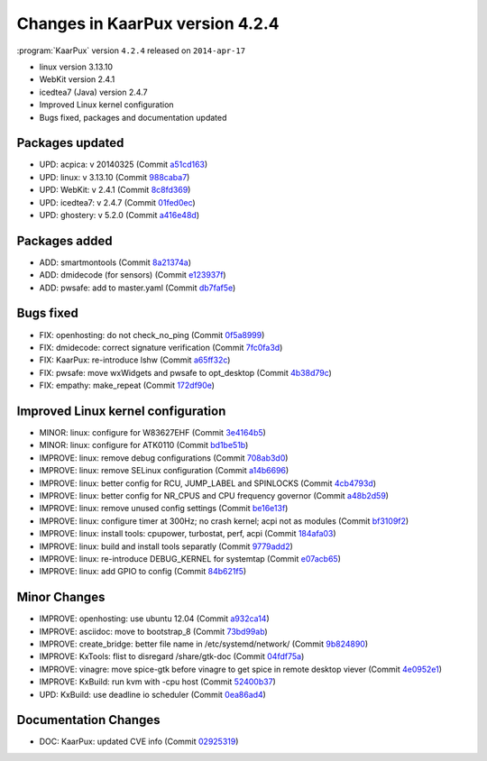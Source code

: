 .. 
   KaarPux: http://kaarpux.kaarposoft.dk
   Copyright (C) 2015: Henrik Kaare Poulsen
   License: http://kaarpux.kaarposoft.dk/license.html

.. _changes_4_2_4:


================================
Changes in KaarPux version 4.2.4
================================


:program:`KaarPux` version ``4.2.4`` released on ``2014-apr-17``

- linux version 3.13.10

- WebKit version 2.4.1

- icedtea7 (Java) version 2.4.7

- Improved Linux kernel configuration

- Bugs fixed, packages and documentation updated


Packages updated
################

- UPD: acpica: v 20140325
  (Commit `a51cd163 <http://sourceforge.net/p/kaarpux/code/ci/a51cd1637dbab81834a0ec291bcd4f9002dff06c/>`_)

- UPD: linux: v 3.13.10
  (Commit `988caba7 <http://sourceforge.net/p/kaarpux/code/ci/988caba79e0584ccda0ab93960e0ddab61070eb1/>`_)

- UPD: WebKit: v 2.4.1
  (Commit `8c8fd369 <http://sourceforge.net/p/kaarpux/code/ci/8c8fd36975b1a792e6599a2065f8d742d38e3a16/>`_)

- UPD: icedtea7: v 2.4.7
  (Commit `01fed0ec <http://sourceforge.net/p/kaarpux/code/ci/01fed0ec6709a824f8fc82139ee25f89ba6215cd/>`_)

- UPD: ghostery: v 5.2.0
  (Commit `a416e48d <http://sourceforge.net/p/kaarpux/code/ci/a416e48d0fd4dc527eb01b5fb4d0e81ab7f5ec7f/>`_)


Packages added
##############

- ADD: smartmontools
  (Commit `8a21374a <http://sourceforge.net/p/kaarpux/code/ci/8a21374a76eb9c96a90a4d6b9921b96dbc206a06/>`_)

- ADD: dmidecode (for sensors)
  (Commit `e123937f <http://sourceforge.net/p/kaarpux/code/ci/e123937f3892b30b89d4af3db59d8d583b93e465/>`_)

- ADD: pwsafe: add to master.yaml
  (Commit `db7faf5e <http://sourceforge.net/p/kaarpux/code/ci/db7faf5e6f9948acd90c17d043c1d681d1d9dc64/>`_)


Bugs fixed
##########

- FIX: openhosting: do not check_no_ping
  (Commit `0f5a8999 <http://sourceforge.net/p/kaarpux/code/ci/0f5a8999478e41fe49cc85270bbfbe6c248edd17/>`_)

- FIX: dmidecode: correct signature verification
  (Commit `7fc0fa3d <http://sourceforge.net/p/kaarpux/code/ci/7fc0fa3d540e657e57b5557ed314a819f72f24a7/>`_)

- FIX: KaarPux: re-introduce lshw
  (Commit `a65ff32c <http://sourceforge.net/p/kaarpux/code/ci/a65ff32cb1a9e4ad87e60efda0d0482b114db8ed/>`_)

- FIX: pwsafe: move wxWidgets and pwsafe to opt_desktop
  (Commit `4b38d79c <http://sourceforge.net/p/kaarpux/code/ci/4b38d79c74152f7aab49c865cd6a4339acb4c358/>`_)

- FIX: empathy: make_repeat
  (Commit `172df90e <http://sourceforge.net/p/kaarpux/code/ci/172df90e468958c647e45b19e18f6e6a27cd67d5/>`_)


Improved Linux kernel configuration
###################################

- MINOR: linux: configure for W83627EHF
  (Commit `3e4164b5 <http://sourceforge.net/p/kaarpux/code/ci/3e4164b59211ac965b71a192e72857387a3394ee/>`_)

- MINOR: linux: configure for ATK0110
  (Commit `bd1be51b <http://sourceforge.net/p/kaarpux/code/ci/bd1be51b988e0eb3922d4d66a453d5a0c14a83d0/>`_)

- IMPROVE: linux: remove debug configurations
  (Commit `708ab3d0 <http://sourceforge.net/p/kaarpux/code/ci/708ab3d077847e50de575ab697cd6dd3ff9b9cb4/>`_)

- IMPROVE: linux: remove SELinux configuration
  (Commit `a14b6696 <http://sourceforge.net/p/kaarpux/code/ci/a14b66964dd3b77b68df8f101416537fe3248315/>`_)

- IMPROVE: linux: better config for RCU, JUMP_LABEL and SPINLOCKS
  (Commit `4cb4793d <http://sourceforge.net/p/kaarpux/code/ci/4cb4793dbcbdf3af0c811bee4942b8118ec96548/>`_)

- IMPROVE: linux: better config for NR_CPUS and CPU frequency governor
  (Commit `a48b2d59 <http://sourceforge.net/p/kaarpux/code/ci/a48b2d592b732cad70a7291512ab74bf23b2de2c/>`_)

- IMPROVE: linux: remove unused config settings
  (Commit `be16e13f <http://sourceforge.net/p/kaarpux/code/ci/be16e13f1c934dc7bcafe9d4550945cfd1daef94/>`_)

- IMPROVE: linux: configure timer at 300Hz; no crash kernel; acpi not as modules
  (Commit `bf3109f2 <http://sourceforge.net/p/kaarpux/code/ci/bf3109f260f390fc9029b65d4bcb18ab6e435fcc/>`_)

- IMPROVE: linux: install tools: cpupower, turbostat, perf, acpi
  (Commit `184afa03 <http://sourceforge.net/p/kaarpux/code/ci/184afa0320471df12c1f55d003e5b7eb884a79af/>`_)

- IMPROVE: linux: build and install tools separatly
  (Commit `9779add2 <http://sourceforge.net/p/kaarpux/code/ci/9779add23caa7c92d3443dc40e51c3f46c4fba20/>`_)

- IMPROVE: linux: re-introduce DEBUG_KERNEL for systemtap
  (Commit `e07acb65 <http://sourceforge.net/p/kaarpux/code/ci/e07acb6588bbae3c8c97f544e34a685807db62fd/>`_)

- IMPROVE: linux: add GPIO to config
  (Commit `84b621f5 <http://sourceforge.net/p/kaarpux/code/ci/84b621f5ca7366c225ab7d61298cb1fa31c0beda/>`_)


Minor Changes
#############

- IMPROVE: openhosting: use ubuntu 12.04
  (Commit `a932ca14 <http://sourceforge.net/p/kaarpux/code/ci/a932ca14d72ca0c2a423833ccbe09ff644748faa/>`_)

- IMPROVE: asciidoc: move to bootstrap_8
  (Commit `73bd99ab <http://sourceforge.net/p/kaarpux/code/ci/73bd99ab7bb66d82258249e974e1a3319e374d6a/>`_)

- IMPROVE: create_bridge: better file name in /etc/systemd/network/
  (Commit `9b824890 <http://sourceforge.net/p/kaarpux/code/ci/9b824890f981994bc11a3fd1b511678063765eea/>`_)

- IMPROVE: KxTools: flist to disregard /share/gtk-doc
  (Commit `04fdf75a <http://sourceforge.net/p/kaarpux/code/ci/04fdf75aca6428c75dc6d0ad26c6e278d157cbbb/>`_)

- IMPROVE: vinagre: move spice-gtk before vinagre to get spice in remote desktop viever
  (Commit `4e0952e1 <http://sourceforge.net/p/kaarpux/code/ci/4e0952e1c4195bd8e04d8066de00868c1a799965/>`_)

- IMPROVE: KxBuild: run kvm with -cpu host
  (Commit `52400b37 <http://sourceforge.net/p/kaarpux/code/ci/52400b37f7a4f07b6ca0ea05a0f26536791d3fda/>`_)

- UPD: KxBuild: use deadline io scheduler
  (Commit `0ea86ad4 <http://sourceforge.net/p/kaarpux/code/ci/0ea86ad4f44ca629a4316f1272863ed9fd26881e/>`_)


Documentation Changes
#####################

- DOC: KaarPux: updated CVE info
  (Commit `02925319 <http://sourceforge.net/p/kaarpux/code/ci/02925319b60aa4360e6e9524581b928fd97e1063/>`_)


